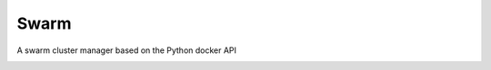 ####################################
Swarm
####################################

A swarm cluster manager based on the Python docker API

.. image:: https://travis-ci.org/FNNDSC/swarm.svg?branch=master
    :target: https://travis-ci.org/FNNDSC/swarm
